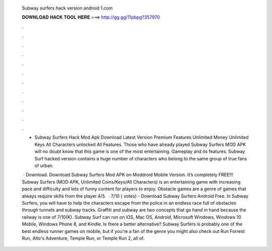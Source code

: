   Subway surfers hack version android 1.com
  
  
  
  𝐃𝐎𝐖𝐍𝐋𝐎𝐀𝐃 𝐇𝐀𝐂𝐊 𝐓𝐎𝐎𝐋 𝐇𝐄𝐑𝐄 ===> http://gg.gg/11pbpg?357970
  
  
  
  .
  
  
  
  .
  
  
  
  .
  
  
  
  .
  
  
  
  .
  
  
  
  .
  
  
  
  .
  
  
  
  .
  
  
  
  .
  
  
  
  .
  
  
  
  .
  
  
  
  .
  
  - Subway Surfers Hack Mod Apk Download Latest Version Premium Features Unlimited Money Unlimited Keys All Characters unlocked All Features. Those who have already played Subway Surfers MOD APK will no doubt know that this game is one of the most entertaining. Gameplay and its features. Subway Surf hacked version contains a huge number of characters who belong to the same group of true fans of urban.
  
   · Download. Download Subway Surfers Mod APK on Moddroid Mobile Version. It’s completely FREE!!! Subway Surfers (MOD APK, Unlimited Coins/Keys/All Characters) is an entertaining game with increasing pace and difficulty and lots of funny content for players to enjoy. Obstacle games are a genre of games that always require skills from the player.4/5.  · 7/10 ( votes) - Download Subway Surfers Android Free. In Subway Surfers, you will have to help the characters escape from the police in an endless race full of obstacles through tunnels and subway tracks. Graffiti and subway are two concepts that go hand in hand because the railway is one of 7/10(K). Subway Surf can run on iOS, Mac OS, Android, Microsoft Windows, Windows 10 Mobile, Windows Phone 8, and Kindle. Is there a better alternative? Subway Surfers is probably one of the best endless runner games on mobile, but if you're a fan of the genre you might also check out Run Forrest Run, Alto's Adventure, Temple Run, or Temple Run 2, all of.

